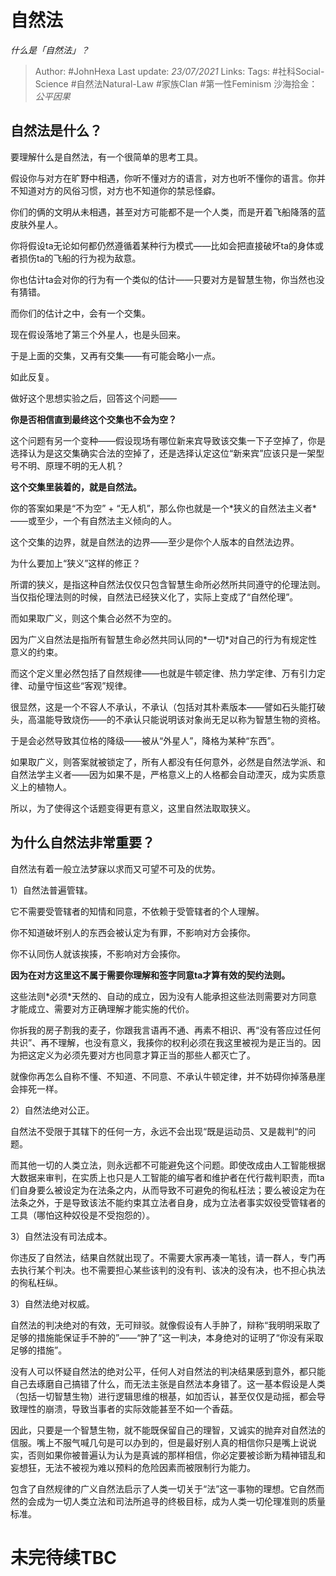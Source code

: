 * 自然法
  :PROPERTIES:
  :CUSTOM_ID: 自然法
  :END:

/什么是「自然法」？/

#+BEGIN_QUOTE
  Author: #JohnHexa Last update: /23/07/2021/ Links: Tags:
  #社科Social-Science #自然法Natural-Law #家族Clan #第一性Feminism
  沙海拾金： [[公平因果]]
#+END_QUOTE

** *自然法是什么？*
   :PROPERTIES:
   :CUSTOM_ID: 自然法是什么
   :END:

要理解什么是自然法，有一个很简单的思考工具。

假设你与对方在旷野中相遇，你听不懂对方的语言，对方也听不懂你的语言。你并不知道对方的风俗习惯，对方也不知道你的禁忌怪癖。

你们的俩的文明从未相遇，甚至对方可能都不是一个人类，而是开着飞船降落的蓝皮肤外星人。

你将假设ta无论如何都仍然遵循着某种行为模式------比如会把直接破坏ta的身体或者损伤ta的飞船的行为视为敌意。

你也估计ta会对你的行为有一个类似的估计------只要对方是智慧生物，你当然也没有猜错。

而你们的估计之中，会有一个交集。

现在假设落地了第三个外星人，也是头回来。

于是上面的交集，又再有交集------有可能会略小一点。

如此反复。

做好这个思想实验之后，回答这个问题------

*你是否相信直到最终这个交集也不会为空？*

这个问题有另一个变种------假设现场有哪位新来宾导致该交集一下子空掉了，你是选择认为是这交集确实合法的空掉了，还是选择认定这位“新来宾”应该只是一架型号不明、原理不明的无人机？

*这个交集里装着的，就是自然法。*

你的答案如果是“不为空” +
“无人机”，那么你也就是一个*狭义的自然法主义者*------或至少，一个有自然法主义倾向的人。

这个交集的边界，就是自然法的边界------至少是你个人版本的自然法边界。

为什么要加上“狭义”这样的修正？

所谓的狭义，是指这种自然法仅仅只包含智慧生命所必然所共同遵守的伦理法则。当仅指伦理法则的时候，自然法已经狭义化了，实际上变成了“自然伦理”。

而如果取广义，则这个集合必然不为空的。

因为广义自然法是指所有智慧生命必然共同认同的*一切*对自己的行为有规定性意义的约束。

而这个定义里必然包括了自然规律------也就是牛顿定律、热力学定律、万有引力定律、动量守恒这些“客观”规律。

很显然，这是一个不容人不承认，不承认（包括对其朴素版本------譬如石头能打破头，高温能导致烧伤------的不承认只能说明该对象尚无足以称为智慧生物的资格。

于是会必然导致其位格的降级------被从“外星人”，降格为某种“东西”。

如果取广义，则答案就被锁定了，所有人都没有任何意外，必然是自然法学派、和自然法学主义者------因为如果不是，严格意义上的人格都会自动湮灭，成为实质意义上的植物人。

所以，为了使得这个话题变得更有意义，这里自然法取取狭义。

** 为什么自然法非常重要？
   :PROPERTIES:
   :CUSTOM_ID: 为什么自然法非常重要
   :END:

自然法有着一般立法梦寐以求而又可望不可及的优势。

1）自然法普遍管辖。

它不需要受管辖者的知情和同意，不依赖于受管辖者的个人理解。

你不知道破坏别人的东西会被认定为有罪，不影响对方会揍你。

你不认同伤人就该挨揍，不影响对方会揍你。

*因为在对方这里这不属于需要你理解和签字同意ta才算有效的契约法则。*

这些法则*必须*天然的、自动的成立，因为没有人能承担这些法则需要对方同意才能成立、需要对方正确理解才能实施的代价。

你拆我的房子割我的麦子，你跟我言语再不通、再素不相识、再“没有答应过任何共识”、再不理解，也没有意义，我揍你的权利必须在我这里被视为是正当的。因为把这定义为必须先要对方也同意才算正当的那些人都灭亡了。

就像你再怎么自称不懂、不知道、不同意、不承认牛顿定律，并不妨碍你掉落悬崖会摔死一样。

2）自然法绝对公正。

自然法不受限于其辖下的任何一方，永远不会出现“既是运动员、又是裁判“的问题。

而其他一切的人类立法，则永远都不可能避免这个问题。即使改成由人工智能根据大数据来审判，在实质上也只是人工智能的编写者和维护者在代行裁判职责，而ta们自身要么被设定为在法条之内，从而导致不可避免的徇私枉法；要么被设定为在法条之外，于是导致该法不能约束其立法者自身，成为立法者事实奴役受管辖者的工具（哪怕这种奴役是不受抱怨的）。

3）自然法没有司法成本。

你违反了自然法，结果自然就出现了。不需要大家再凑一笔钱，请一群人，专门再去执行某个判决。也不需要担心某些该判的没有判、该决的没有决，也不担心执法的徇私枉纵。

3）自然法绝对权威。

自然法的判决绝对的有效，无可辩驳。就像假设有人手肿了，辩称“我明明采取了足够的措施能保证手不肿的”------“肿了”这一判决，本身绝对的证明了“你没有采取足够的措施”。

没有人可以怀疑自然法的绝对公平，任何人对自然法的判决结果感到意外，都只能自己去琢磨自己搞错了什么，而无法主张是自然法本身错了。这一基本假设是人类（包括一切智慧生物）进行逻辑思维的根基，如加否认，甚至仅仅是动摇，都会导致理性的崩溃，导致当事者的实际效能甚至不如一个香菇。

因此，只要是一个智慧生物，就不能既保留自己的理智，又诚实的抛弃对自然法的信服。嘴上不服气喊几句是可以办到的，但是最好别人真的相信你只是嘴上说说实，否则如果你被普遍认为认为是真诚的那样相信，你必定要被诊断为精神错乱和妄想狂，无法不被视为难以预料的危险因素而被限制行为能力。

包含了自然规律的广义自然法启示了人类一切关于“法”这一事物的理想。它自然而然的会成为一切人类立法和司法所追寻的终极目标，成为人类一切伦理准则的质量标准。

* 未完待续TBC
  :PROPERTIES:
  :CUSTOM_ID: 未完待续tbc
  :END:
